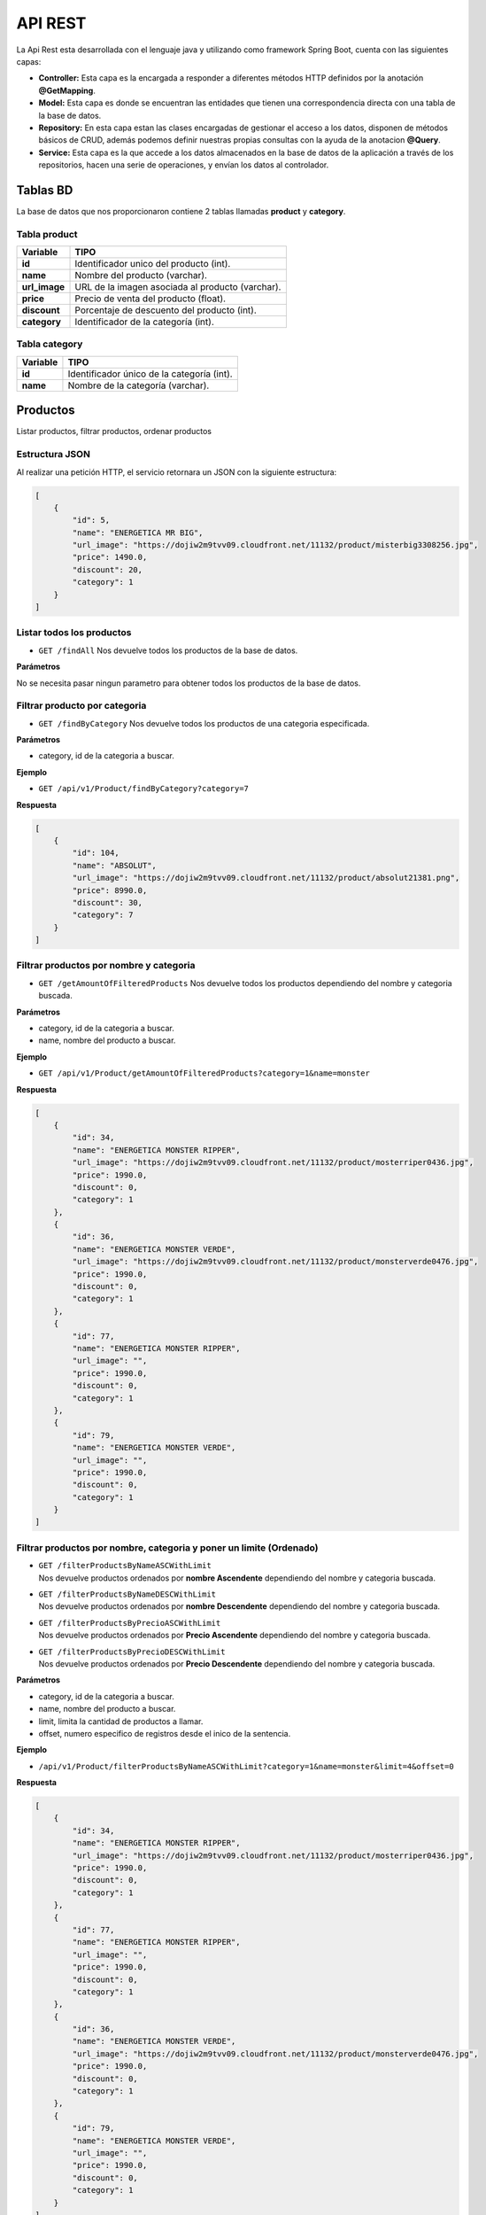API REST
========

La Api Rest esta desarrollada con el lenguaje java y utilizando como
framework Spring Boot, cuenta con las siguientes capas:

-  **Controller:** Esta capa es la encargada a responder a diferentes
   métodos HTTP definidos por la anotación **@GetMapping**.
-  **Model:** Esta capa es donde se encuentran las entidades que tienen
   una correspondencia directa con una tabla de la base de datos.
-  **Repository:** En esta capa estan las clases encargadas de gestionar
   el acceso a los datos, disponen de métodos básicos de CRUD, además
   podemos definir nuestras propias consultas con la ayuda de la
   anotacion **@Query**.
-  **Service:** Esta capa es la que accede a los datos almacenados en la
   base de datos de la aplicación a través de los repositorios, hacen
   una serie de operaciones, y envían los datos al controlador.

Tablas BD
---------

La base de datos que nos proporcionaron contiene 2 tablas llamadas
**product** y **category**.

Tabla product
~~~~~~~~~~~~~

============= ================================================
Variable      TIPO
============= ================================================
**id**        Identificador unico del producto (int).
**name**      Nombre del producto (varchar).
**url_image** URL de la imagen asociada al producto (varchar).
**price**     Precio de venta del producto (float).
**discount**  Porcentaje de descuento del producto (int).
**category**  Identificador de la categoría (int).
============= ================================================

Tabla category
~~~~~~~~~~~~~~

======== ==========================================
Variable TIPO
======== ==========================================
**id**   Identificador único de la categoría (int).
**name** Nombre de la categoría (varchar).
======== ==========================================

Productos
---------

Listar productos, filtrar productos, ordenar productos

Estructura JSON
~~~~~~~~~~~~~~~

Al realizar una petición HTTP, el servicio retornara un JSON con la
siguiente estructura:

.. code:: json

       [
           {
               "id": 5,
               "name": "ENERGETICA MR BIG",
               "url_image": "https://dojiw2m9tvv09.cloudfront.net/11132/product/misterbig3308256.jpg",
               "price": 1490.0,
               "discount": 20,
               "category": 1
           }
       ]

Listar todos los productos
~~~~~~~~~~~~~~~~~~~~~~~~~~

-  ``GET /findAll`` Nos devuelve todos los productos de la base de
   datos.

**Parámetros**

No se necesita pasar ningun parametro para obtener todos los productos
de la base de datos.

Filtrar producto por categoria
~~~~~~~~~~~~~~~~~~~~~~~~~~~~~~

-  ``GET /findByCategory`` Nos devuelve todos los productos de una
   categoria especificada.

**Parámetros**

-  category, id de la categoria a buscar.

**Ejemplo**

-  ``GET /api/v1/Product/findByCategory?category=7``

**Respuesta**

.. code:: json

   [
       {
           "id": 104,
           "name": "ABSOLUT",
           "url_image": "https://dojiw2m9tvv09.cloudfront.net/11132/product/absolut21381.png",
           "price": 8990.0,
           "discount": 30,
           "category": 7
       }
   ]

Filtrar productos por nombre y categoria
~~~~~~~~~~~~~~~~~~~~~~~~~~~~~~~~~~~~~~~~

-  ``GET /getAmountOfFilteredProducts`` Nos devuelve todos los productos
   dependiendo del nombre y categoria buscada.

**Parámetros**

-  category, id de la categoria a buscar.
-  name, nombre del producto a buscar.

**Ejemplo**

-  ``GET /api/v1/Product/getAmountOfFilteredProducts?category=1&name=monster``

**Respuesta**

.. code:: json

       [
           {
               "id": 34,
               "name": "ENERGETICA MONSTER RIPPER",
               "url_image": "https://dojiw2m9tvv09.cloudfront.net/11132/product/mosterriper0436.jpg",
               "price": 1990.0,
               "discount": 0,
               "category": 1
           },
           {
               "id": 36,
               "name": "ENERGETICA MONSTER VERDE",
               "url_image": "https://dojiw2m9tvv09.cloudfront.net/11132/product/monsterverde0476.jpg",
               "price": 1990.0,
               "discount": 0,
               "category": 1
           },
           {
               "id": 77,
               "name": "ENERGETICA MONSTER RIPPER",
               "url_image": "",
               "price": 1990.0,
               "discount": 0,
               "category": 1
           },
           {
               "id": 79,
               "name": "ENERGETICA MONSTER VERDE",
               "url_image": "",
               "price": 1990.0,
               "discount": 0,
               "category": 1
           }
       ]

Filtrar productos por nombre, categoria y poner un limite (Ordenado)
~~~~~~~~~~~~~~~~~~~~~~~~~~~~~~~~~~~~~~~~~~~~~~~~~~~~~~~~~~~~~~~~~~~~

-  | ``GET /filterProductsByNameASCWithLimit``
   | Nos devuelve productos ordenados por **nombre Ascendente**
     dependiendo del nombre y categoria buscada.

-  | ``GET /filterProductsByNameDESCWithLimit``
   | Nos devuelve productos ordenados por **nombre Descendente**
     dependiendo del nombre y categoria buscada.

-  | ``GET /filterProductsByPrecioASCWithLimit``
   | Nos devuelve productos ordenados por **Precio Ascendente**
     dependiendo del nombre y categoria buscada.

-  | ``GET /filterProductsByPrecioDESCWithLimit``
   | Nos devuelve productos ordenados por **Precio Descendente**
     dependiendo del nombre y categoria buscada.

**Parámetros**

-  category, id de la categoria a buscar.
-  name, nombre del producto a buscar.
-  limit, limita la cantidad de productos a llamar.
-  offset, numero especifico de registros desde el inico de la
   sentencia.

**Ejemplo**

-  ``/api/v1/Product/filterProductsByNameASCWithLimit?category=1&name=monster&limit=4&offset=0``

**Respuesta**

.. code:: json

   [
       {
           "id": 34,
           "name": "ENERGETICA MONSTER RIPPER",
           "url_image": "https://dojiw2m9tvv09.cloudfront.net/11132/product/mosterriper0436.jpg",
           "price": 1990.0,
           "discount": 0,
           "category": 1
       },
       {
           "id": 77,
           "name": "ENERGETICA MONSTER RIPPER",
           "url_image": "",
           "price": 1990.0,
           "discount": 0,
           "category": 1
       },
       {
           "id": 36,
           "name": "ENERGETICA MONSTER VERDE",
           "url_image": "https://dojiw2m9tvv09.cloudfront.net/11132/product/monsterverde0476.jpg",
           "price": 1990.0,
           "discount": 0,
           "category": 1
       },
       {
           "id": 79,
           "name": "ENERGETICA MONSTER VERDE",
           "url_image": "",
           "price": 1990.0,
           "discount": 0,
           "category": 1
       }
   ]

Categorias
----------

Listar Categorias.

.. _estructura-json-1:

Estructura JSON
~~~~~~~~~~~~~~~

Al realizar una petición HTTP, el servicio retornara un JSON con la
siguiente estructura:

.. code:: json

   [
       {
           "id": 1,
           "name": "bebida energetica"
       }
   ]

Listar todos las categorias
~~~~~~~~~~~~~~~~~~~~~~~~~~~

-  ``GET /findAll`` Nos devuelve todas las categorias de la base de
   datos.

**Parametros**

No se necesita pasar ningun parametro para obtener todos los productos
de la base de datos.

**Ejemplo**

-  ``GET /api/v1/Category/findAll``

**Respuesta**

.. code:: json

   [
       {
           "id": 1,
           "name": "bebida energetica"
       },
       {
           "id": 2,
           "name": "pisco"
       },
       {
           "id": 3,
           "name": "ron"
       },
       {
           "id": 4,
           "name": "bebida"
       },
       {
           "id": 5,
           "name": "snack"
       },
       {
           "id": 6,
           "name": "cerveza"
       },
       {
           "id": 7,
           "name": "vodka"
       }
   ]

